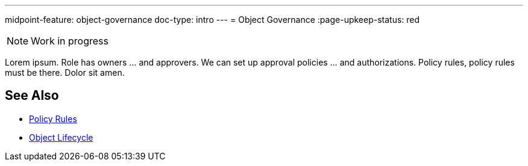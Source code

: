 ---
midpoint-feature: object-governance
doc-type: intro
---
= Object Governance
:page-upkeep-status: red

NOTE: Work in progress

Lorem ipsum.
Role has owners ... and approvers.
We can set up approval policies ... and authorizations.
Policy rules, policy rules must be there.
Dolor sit amen.

== See Also

* xref:/midpoint/reference/roles-policies/policy-rules/[Policy Rules]

* xref:/midpoint/reference/concepts/object-lifecycle/[Object Lifecycle]
